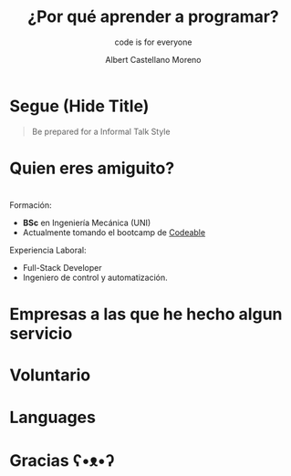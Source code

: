 * Slide Options                           :noexport:
# ======= Appear in cover-slide ====================
#+TITLE: ¿Por qué aprender a programar?
#+SUBTITLE: code is for everyone
#+AUTHOR: Albert Castellano Moreno

# ======= Appear in thank-you-slide ================
#+GITHUB: http://github.com/acastemoreno

# ======= Appear under each slide ==================
#+FAVICON: images/qode-logo.png
#+ICON: images/qode-logo.png
#+HASHTAG: #programming #learning #inel

# ======= Google Analytics =========================
#+ANALYTICS: ----

# ======= Org settings =========================
#+EXCLUDE_TAGS: noexport
#+OPTIONS: toc:nil num:nil ^:nil

* Segue (Hide Title)
  :PROPERTIES:
  :TITLE: hide
  :SLIDE: segue dark quote
  :ASIDE: right bottom
  :ARTICLE: flexbox vleft auto-fadein
  :END:
#+BEGIN_QUOTE
Be prepared for a Informal Talk Style
#+END_QUOTE

* Quien eres amiguito?
  :PROPERTIES:
  :SLIDE:    segue dark quote
  :ASIDE:    right bottom
  :ARTICLE:  flexbox vleft auto-fadein
  :END:

* 
  :PROPERTIES:
  :SLIDE: me
  :END:
#+BEGIN_CENTER
#+BEGIN_EXPORT html
<div class="present">
  <img class="photo" src="images/photo.jpg">
  <div>
#+END_EXPORT
Formación:
- *BSc* en Ingeniería Mecánica (UNI)
- Actualmente tomando el bootcamp de [[https://codeable.pe/][Codeable]]
Experiencia Laboral:
- Full-Stack Developer
- Ingeniero de control y automatización.
#+BEGIN_EXPORT html
  </div>
<div>
#+END_EXPORT
#+END_CENTER

* Empresas a las que he hecho algun servicio
#+BEGIN_CENTER
#+ATTR_HTML: :width 1000px
[[file:images/servicios.png]]
#+END_CENTER

* Voluntario
#+BEGIN_CENTER
#+ATTR_HTML: :width 800px
[[file:images/voluntario.png]]
#+END_CENTER

* Languages
#+BEGIN_CENTER
#+ATTR_HTML: :width 900px
[[file:images/languages.png]]
#+END_CENTER


* Gracias ʕ•ᴥ•ʔ
:PROPERTIES:
:SLIDE: thank-you-slide segue
:ASIDE: right
:ARTICLE: flexbox vleft auto-fadein
:END:
